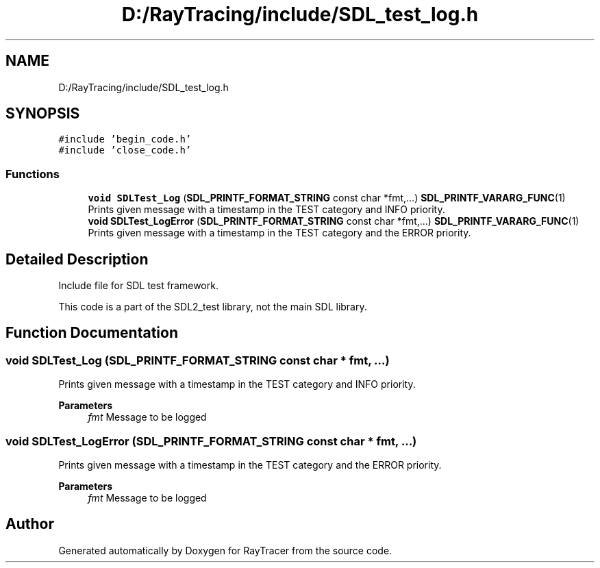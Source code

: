 .TH "D:/RayTracing/include/SDL_test_log.h" 3 "Mon Jan 24 2022" "Version 1.0" "RayTracer" \" -*- nroff -*-
.ad l
.nh
.SH NAME
D:/RayTracing/include/SDL_test_log.h
.SH SYNOPSIS
.br
.PP
\fC#include 'begin_code\&.h'\fP
.br
\fC#include 'close_code\&.h'\fP
.br

.SS "Functions"

.in +1c
.ti -1c
.RI "\fBvoid\fP \fBSDLTest_Log\fP (\fBSDL_PRINTF_FORMAT_STRING\fP const char *fmt,\&.\&.\&.) \fBSDL_PRINTF_VARARG_FUNC\fP(1)"
.br
.RI "Prints given message with a timestamp in the TEST category and INFO priority\&. "
.ti -1c
.RI "\fBvoid\fP \fBSDLTest_LogError\fP (\fBSDL_PRINTF_FORMAT_STRING\fP const char *fmt,\&.\&.\&.) \fBSDL_PRINTF_VARARG_FUNC\fP(1)"
.br
.RI "Prints given message with a timestamp in the TEST category and the ERROR priority\&. "
.in -1c
.SH "Detailed Description"
.PP 
Include file for SDL test framework\&.
.PP
This code is a part of the SDL2_test library, not the main SDL library\&. 
.SH "Function Documentation"
.PP 
.SS "\fBvoid\fP SDLTest_Log (\fBSDL_PRINTF_FORMAT_STRING\fP const char * fmt,  \&.\&.\&.)"

.PP
Prints given message with a timestamp in the TEST category and INFO priority\&. 
.PP
\fBParameters\fP
.RS 4
\fIfmt\fP Message to be logged 
.RE
.PP

.SS "\fBvoid\fP SDLTest_LogError (\fBSDL_PRINTF_FORMAT_STRING\fP const char * fmt,  \&.\&.\&.)"

.PP
Prints given message with a timestamp in the TEST category and the ERROR priority\&. 
.PP
\fBParameters\fP
.RS 4
\fIfmt\fP Message to be logged 
.RE
.PP

.SH "Author"
.PP 
Generated automatically by Doxygen for RayTracer from the source code\&.
